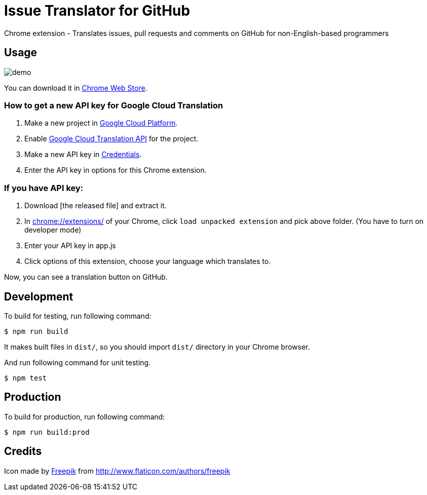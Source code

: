 = Issue Translator for GitHub

Chrome extension - Translates issues, pull requests and comments on GitHub for non-English-based programmers

== Usage

image:https://raw.githubusercontent.com/outsideris/issue-translator-extention/master/screenshots/demo.gif[]

You can download it in link:https://chrome.google.com/webstore/detail/issues-translator-for-git/modnbinffbkbfhoonoakgdmlhdlhnobk[Chrome Web Store].

=== How to get a new API key for Google Cloud Translation
1. Make a new project in link:https://console.cloud.google.com/projectcreate[Google Cloud Platform].
2. Enable link:https://console.cloud.google.com/apis/library/translate.googleapis.com/[Google Cloud Translation API] for the project.
3. Make a new API key in link:https://console.cloud.google.com/apis/credentials[Credentials].
4. Enter the API key in options for this Chrome extension.

=== If you have API key:
1. Download [the released file] and extract it.
2. In link:chrome://extensions/[] of your Chrome, click `load unpacked extension` and pick above folder. (You have to turn on developer mode)
3. Enter your API key in app.js
4. Click options of this extension, choose your language which translates to.

Now, you can see a translation button on GitHub.

== Development
To build for testing, run following command:

----
$ npm run build
----

It makes built files in `dist/`, so you should import `dist/` directory in your Chrome browser.

And run following command for unit testing.
----
$ npm test
----

== Production
To build for production, run following command:
----
$ npm run build:prod
----

== Credits
Icon made by link:http://www.flaticon.com/authors/freepik[Freepik]
from link:www.flaticon.com[http://www.flaticon.com/authors/freepik]
